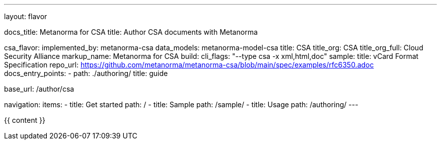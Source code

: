 ---
layout: flavor

docs_title: Metanorma for CSA
title: Author CSA documents with Metanorma

csa_flavor:
  implemented_by: metanorma-csa
  data_models: metanorma-model-csa
  title: CSA
  title_org: CSA
  title_org_full: Cloud Security Alliance
  markup_name: Metanorma for CSA
  build:
    cli_flags: "--type csa -x xml,html,doc"
  sample:
    title: vCard Format Specification
    repo_url: https://github.com/metanorma/metanorma-csa/blob/main/spec/examples/rfc6350.adoc
  docs_entry_points:
    - path: ./authoring/
      title: guide

base_url: /author/csa

navigation:
  items:
  - title: Get started
    path: /
  - title: Sample
    path: /sample/
  - title: Usage
    path: /authoring/
---

{{ content }}
